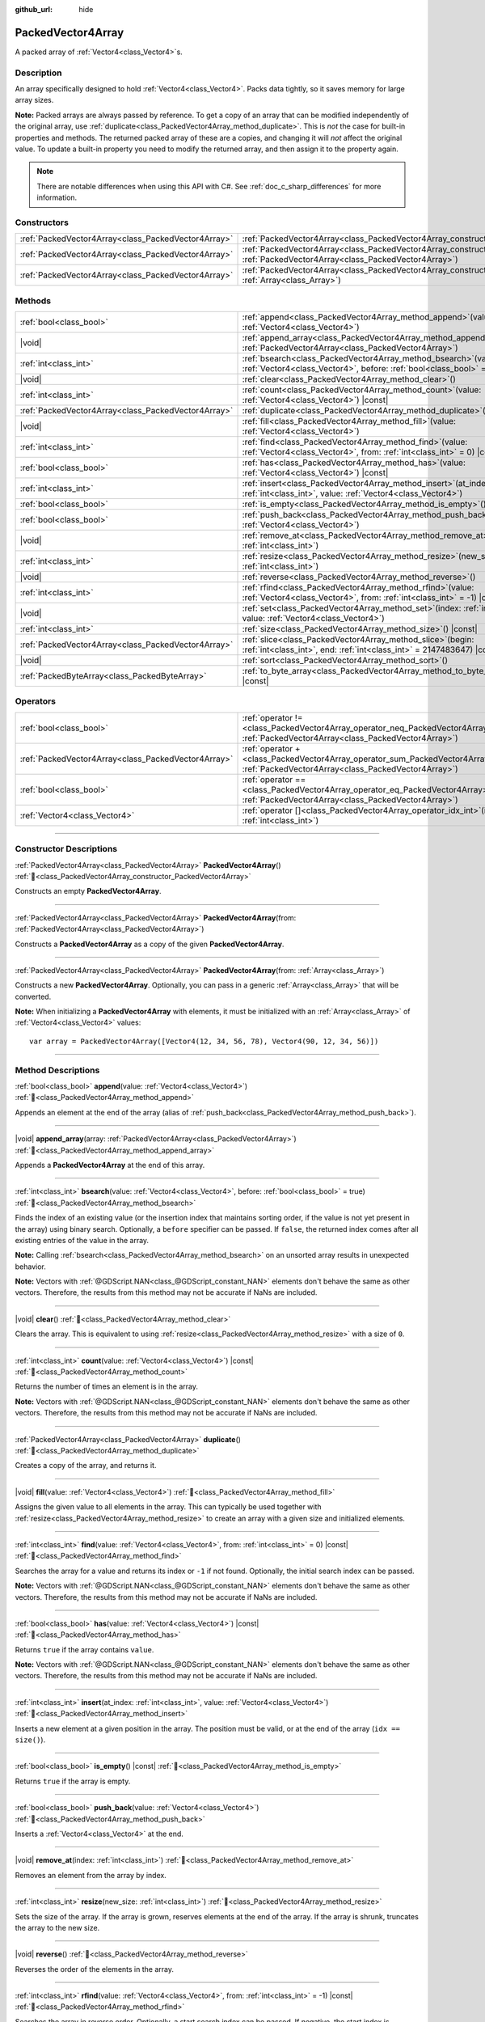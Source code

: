 :github_url: hide

.. DO NOT EDIT THIS FILE!!!
.. Generated automatically from Godot engine sources.
.. Generator: https://github.com/blazium-engine/blazium/tree/4.3/doc/tools/make_rst.py.
.. XML source: https://github.com/blazium-engine/blazium/tree/4.3/doc/classes/PackedVector4Array.xml.

.. _class_PackedVector4Array:

PackedVector4Array
==================

A packed array of :ref:`Vector4<class_Vector4>`\ s.

.. rst-class:: classref-introduction-group

Description
-----------

An array specifically designed to hold :ref:`Vector4<class_Vector4>`. Packs data tightly, so it saves memory for large array sizes.

\ **Note:** Packed arrays are always passed by reference. To get a copy of an array that can be modified independently of the original array, use :ref:`duplicate<class_PackedVector4Array_method_duplicate>`. This is *not* the case for built-in properties and methods. The returned packed array of these are a copies, and changing it will *not* affect the original value. To update a built-in property you need to modify the returned array, and then assign it to the property again.

.. note::

	There are notable differences when using this API with C#. See :ref:`doc_c_sharp_differences` for more information.

.. rst-class:: classref-reftable-group

Constructors
------------

.. table::
   :widths: auto

   +-----------------------------------------------------+------------------------------------------------------------------------------------------------------------------------------------------------------+
   | :ref:`PackedVector4Array<class_PackedVector4Array>` | :ref:`PackedVector4Array<class_PackedVector4Array_constructor_PackedVector4Array>`\ (\ )                                                             |
   +-----------------------------------------------------+------------------------------------------------------------------------------------------------------------------------------------------------------+
   | :ref:`PackedVector4Array<class_PackedVector4Array>` | :ref:`PackedVector4Array<class_PackedVector4Array_constructor_PackedVector4Array>`\ (\ from\: :ref:`PackedVector4Array<class_PackedVector4Array>`\ ) |
   +-----------------------------------------------------+------------------------------------------------------------------------------------------------------------------------------------------------------+
   | :ref:`PackedVector4Array<class_PackedVector4Array>` | :ref:`PackedVector4Array<class_PackedVector4Array_constructor_PackedVector4Array>`\ (\ from\: :ref:`Array<class_Array>`\ )                           |
   +-----------------------------------------------------+------------------------------------------------------------------------------------------------------------------------------------------------------+

.. rst-class:: classref-reftable-group

Methods
-------

.. table::
   :widths: auto

   +-----------------------------------------------------+-----------------------------------------------------------------------------------------------------------------------------------------------+
   | :ref:`bool<class_bool>`                             | :ref:`append<class_PackedVector4Array_method_append>`\ (\ value\: :ref:`Vector4<class_Vector4>`\ )                                            |
   +-----------------------------------------------------+-----------------------------------------------------------------------------------------------------------------------------------------------+
   | |void|                                              | :ref:`append_array<class_PackedVector4Array_method_append_array>`\ (\ array\: :ref:`PackedVector4Array<class_PackedVector4Array>`\ )          |
   +-----------------------------------------------------+-----------------------------------------------------------------------------------------------------------------------------------------------+
   | :ref:`int<class_int>`                               | :ref:`bsearch<class_PackedVector4Array_method_bsearch>`\ (\ value\: :ref:`Vector4<class_Vector4>`, before\: :ref:`bool<class_bool>` = true\ ) |
   +-----------------------------------------------------+-----------------------------------------------------------------------------------------------------------------------------------------------+
   | |void|                                              | :ref:`clear<class_PackedVector4Array_method_clear>`\ (\ )                                                                                     |
   +-----------------------------------------------------+-----------------------------------------------------------------------------------------------------------------------------------------------+
   | :ref:`int<class_int>`                               | :ref:`count<class_PackedVector4Array_method_count>`\ (\ value\: :ref:`Vector4<class_Vector4>`\ ) |const|                                      |
   +-----------------------------------------------------+-----------------------------------------------------------------------------------------------------------------------------------------------+
   | :ref:`PackedVector4Array<class_PackedVector4Array>` | :ref:`duplicate<class_PackedVector4Array_method_duplicate>`\ (\ )                                                                             |
   +-----------------------------------------------------+-----------------------------------------------------------------------------------------------------------------------------------------------+
   | |void|                                              | :ref:`fill<class_PackedVector4Array_method_fill>`\ (\ value\: :ref:`Vector4<class_Vector4>`\ )                                                |
   +-----------------------------------------------------+-----------------------------------------------------------------------------------------------------------------------------------------------+
   | :ref:`int<class_int>`                               | :ref:`find<class_PackedVector4Array_method_find>`\ (\ value\: :ref:`Vector4<class_Vector4>`, from\: :ref:`int<class_int>` = 0\ ) |const|      |
   +-----------------------------------------------------+-----------------------------------------------------------------------------------------------------------------------------------------------+
   | :ref:`bool<class_bool>`                             | :ref:`has<class_PackedVector4Array_method_has>`\ (\ value\: :ref:`Vector4<class_Vector4>`\ ) |const|                                          |
   +-----------------------------------------------------+-----------------------------------------------------------------------------------------------------------------------------------------------+
   | :ref:`int<class_int>`                               | :ref:`insert<class_PackedVector4Array_method_insert>`\ (\ at_index\: :ref:`int<class_int>`, value\: :ref:`Vector4<class_Vector4>`\ )          |
   +-----------------------------------------------------+-----------------------------------------------------------------------------------------------------------------------------------------------+
   | :ref:`bool<class_bool>`                             | :ref:`is_empty<class_PackedVector4Array_method_is_empty>`\ (\ ) |const|                                                                       |
   +-----------------------------------------------------+-----------------------------------------------------------------------------------------------------------------------------------------------+
   | :ref:`bool<class_bool>`                             | :ref:`push_back<class_PackedVector4Array_method_push_back>`\ (\ value\: :ref:`Vector4<class_Vector4>`\ )                                      |
   +-----------------------------------------------------+-----------------------------------------------------------------------------------------------------------------------------------------------+
   | |void|                                              | :ref:`remove_at<class_PackedVector4Array_method_remove_at>`\ (\ index\: :ref:`int<class_int>`\ )                                              |
   +-----------------------------------------------------+-----------------------------------------------------------------------------------------------------------------------------------------------+
   | :ref:`int<class_int>`                               | :ref:`resize<class_PackedVector4Array_method_resize>`\ (\ new_size\: :ref:`int<class_int>`\ )                                                 |
   +-----------------------------------------------------+-----------------------------------------------------------------------------------------------------------------------------------------------+
   | |void|                                              | :ref:`reverse<class_PackedVector4Array_method_reverse>`\ (\ )                                                                                 |
   +-----------------------------------------------------+-----------------------------------------------------------------------------------------------------------------------------------------------+
   | :ref:`int<class_int>`                               | :ref:`rfind<class_PackedVector4Array_method_rfind>`\ (\ value\: :ref:`Vector4<class_Vector4>`, from\: :ref:`int<class_int>` = -1\ ) |const|   |
   +-----------------------------------------------------+-----------------------------------------------------------------------------------------------------------------------------------------------+
   | |void|                                              | :ref:`set<class_PackedVector4Array_method_set>`\ (\ index\: :ref:`int<class_int>`, value\: :ref:`Vector4<class_Vector4>`\ )                   |
   +-----------------------------------------------------+-----------------------------------------------------------------------------------------------------------------------------------------------+
   | :ref:`int<class_int>`                               | :ref:`size<class_PackedVector4Array_method_size>`\ (\ ) |const|                                                                               |
   +-----------------------------------------------------+-----------------------------------------------------------------------------------------------------------------------------------------------+
   | :ref:`PackedVector4Array<class_PackedVector4Array>` | :ref:`slice<class_PackedVector4Array_method_slice>`\ (\ begin\: :ref:`int<class_int>`, end\: :ref:`int<class_int>` = 2147483647\ ) |const|    |
   +-----------------------------------------------------+-----------------------------------------------------------------------------------------------------------------------------------------------+
   | |void|                                              | :ref:`sort<class_PackedVector4Array_method_sort>`\ (\ )                                                                                       |
   +-----------------------------------------------------+-----------------------------------------------------------------------------------------------------------------------------------------------+
   | :ref:`PackedByteArray<class_PackedByteArray>`       | :ref:`to_byte_array<class_PackedVector4Array_method_to_byte_array>`\ (\ ) |const|                                                             |
   +-----------------------------------------------------+-----------------------------------------------------------------------------------------------------------------------------------------------+

.. rst-class:: classref-reftable-group

Operators
---------

.. table::
   :widths: auto

   +-----------------------------------------------------+-------------------------------------------------------------------------------------------------------------------------------------------------+
   | :ref:`bool<class_bool>`                             | :ref:`operator !=<class_PackedVector4Array_operator_neq_PackedVector4Array>`\ (\ right\: :ref:`PackedVector4Array<class_PackedVector4Array>`\ ) |
   +-----------------------------------------------------+-------------------------------------------------------------------------------------------------------------------------------------------------+
   | :ref:`PackedVector4Array<class_PackedVector4Array>` | :ref:`operator +<class_PackedVector4Array_operator_sum_PackedVector4Array>`\ (\ right\: :ref:`PackedVector4Array<class_PackedVector4Array>`\ )  |
   +-----------------------------------------------------+-------------------------------------------------------------------------------------------------------------------------------------------------+
   | :ref:`bool<class_bool>`                             | :ref:`operator ==<class_PackedVector4Array_operator_eq_PackedVector4Array>`\ (\ right\: :ref:`PackedVector4Array<class_PackedVector4Array>`\ )  |
   +-----------------------------------------------------+-------------------------------------------------------------------------------------------------------------------------------------------------+
   | :ref:`Vector4<class_Vector4>`                       | :ref:`operator []<class_PackedVector4Array_operator_idx_int>`\ (\ index\: :ref:`int<class_int>`\ )                                              |
   +-----------------------------------------------------+-------------------------------------------------------------------------------------------------------------------------------------------------+

.. rst-class:: classref-section-separator

----

.. rst-class:: classref-descriptions-group

Constructor Descriptions
------------------------

.. _class_PackedVector4Array_constructor_PackedVector4Array:

.. rst-class:: classref-constructor

:ref:`PackedVector4Array<class_PackedVector4Array>` **PackedVector4Array**\ (\ ) :ref:`🔗<class_PackedVector4Array_constructor_PackedVector4Array>`

Constructs an empty **PackedVector4Array**.

.. rst-class:: classref-item-separator

----

.. rst-class:: classref-constructor

:ref:`PackedVector4Array<class_PackedVector4Array>` **PackedVector4Array**\ (\ from\: :ref:`PackedVector4Array<class_PackedVector4Array>`\ )

Constructs a **PackedVector4Array** as a copy of the given **PackedVector4Array**.

.. rst-class:: classref-item-separator

----

.. rst-class:: classref-constructor

:ref:`PackedVector4Array<class_PackedVector4Array>` **PackedVector4Array**\ (\ from\: :ref:`Array<class_Array>`\ )

Constructs a new **PackedVector4Array**. Optionally, you can pass in a generic :ref:`Array<class_Array>` that will be converted.

\ **Note:** When initializing a **PackedVector4Array** with elements, it must be initialized with an :ref:`Array<class_Array>` of :ref:`Vector4<class_Vector4>` values:

::

    var array = PackedVector4Array([Vector4(12, 34, 56, 78), Vector4(90, 12, 34, 56)])

.. rst-class:: classref-section-separator

----

.. rst-class:: classref-descriptions-group

Method Descriptions
-------------------

.. _class_PackedVector4Array_method_append:

.. rst-class:: classref-method

:ref:`bool<class_bool>` **append**\ (\ value\: :ref:`Vector4<class_Vector4>`\ ) :ref:`🔗<class_PackedVector4Array_method_append>`

Appends an element at the end of the array (alias of :ref:`push_back<class_PackedVector4Array_method_push_back>`).

.. rst-class:: classref-item-separator

----

.. _class_PackedVector4Array_method_append_array:

.. rst-class:: classref-method

|void| **append_array**\ (\ array\: :ref:`PackedVector4Array<class_PackedVector4Array>`\ ) :ref:`🔗<class_PackedVector4Array_method_append_array>`

Appends a **PackedVector4Array** at the end of this array.

.. rst-class:: classref-item-separator

----

.. _class_PackedVector4Array_method_bsearch:

.. rst-class:: classref-method

:ref:`int<class_int>` **bsearch**\ (\ value\: :ref:`Vector4<class_Vector4>`, before\: :ref:`bool<class_bool>` = true\ ) :ref:`🔗<class_PackedVector4Array_method_bsearch>`

Finds the index of an existing value (or the insertion index that maintains sorting order, if the value is not yet present in the array) using binary search. Optionally, a ``before`` specifier can be passed. If ``false``, the returned index comes after all existing entries of the value in the array.

\ **Note:** Calling :ref:`bsearch<class_PackedVector4Array_method_bsearch>` on an unsorted array results in unexpected behavior.

\ **Note:** Vectors with :ref:`@GDScript.NAN<class_@GDScript_constant_NAN>` elements don't behave the same as other vectors. Therefore, the results from this method may not be accurate if NaNs are included.

.. rst-class:: classref-item-separator

----

.. _class_PackedVector4Array_method_clear:

.. rst-class:: classref-method

|void| **clear**\ (\ ) :ref:`🔗<class_PackedVector4Array_method_clear>`

Clears the array. This is equivalent to using :ref:`resize<class_PackedVector4Array_method_resize>` with a size of ``0``.

.. rst-class:: classref-item-separator

----

.. _class_PackedVector4Array_method_count:

.. rst-class:: classref-method

:ref:`int<class_int>` **count**\ (\ value\: :ref:`Vector4<class_Vector4>`\ ) |const| :ref:`🔗<class_PackedVector4Array_method_count>`

Returns the number of times an element is in the array.

\ **Note:** Vectors with :ref:`@GDScript.NAN<class_@GDScript_constant_NAN>` elements don't behave the same as other vectors. Therefore, the results from this method may not be accurate if NaNs are included.

.. rst-class:: classref-item-separator

----

.. _class_PackedVector4Array_method_duplicate:

.. rst-class:: classref-method

:ref:`PackedVector4Array<class_PackedVector4Array>` **duplicate**\ (\ ) :ref:`🔗<class_PackedVector4Array_method_duplicate>`

Creates a copy of the array, and returns it.

.. rst-class:: classref-item-separator

----

.. _class_PackedVector4Array_method_fill:

.. rst-class:: classref-method

|void| **fill**\ (\ value\: :ref:`Vector4<class_Vector4>`\ ) :ref:`🔗<class_PackedVector4Array_method_fill>`

Assigns the given value to all elements in the array. This can typically be used together with :ref:`resize<class_PackedVector4Array_method_resize>` to create an array with a given size and initialized elements.

.. rst-class:: classref-item-separator

----

.. _class_PackedVector4Array_method_find:

.. rst-class:: classref-method

:ref:`int<class_int>` **find**\ (\ value\: :ref:`Vector4<class_Vector4>`, from\: :ref:`int<class_int>` = 0\ ) |const| :ref:`🔗<class_PackedVector4Array_method_find>`

Searches the array for a value and returns its index or ``-1`` if not found. Optionally, the initial search index can be passed.

\ **Note:** Vectors with :ref:`@GDScript.NAN<class_@GDScript_constant_NAN>` elements don't behave the same as other vectors. Therefore, the results from this method may not be accurate if NaNs are included.

.. rst-class:: classref-item-separator

----

.. _class_PackedVector4Array_method_has:

.. rst-class:: classref-method

:ref:`bool<class_bool>` **has**\ (\ value\: :ref:`Vector4<class_Vector4>`\ ) |const| :ref:`🔗<class_PackedVector4Array_method_has>`

Returns ``true`` if the array contains ``value``.

\ **Note:** Vectors with :ref:`@GDScript.NAN<class_@GDScript_constant_NAN>` elements don't behave the same as other vectors. Therefore, the results from this method may not be accurate if NaNs are included.

.. rst-class:: classref-item-separator

----

.. _class_PackedVector4Array_method_insert:

.. rst-class:: classref-method

:ref:`int<class_int>` **insert**\ (\ at_index\: :ref:`int<class_int>`, value\: :ref:`Vector4<class_Vector4>`\ ) :ref:`🔗<class_PackedVector4Array_method_insert>`

Inserts a new element at a given position in the array. The position must be valid, or at the end of the array (``idx == size()``).

.. rst-class:: classref-item-separator

----

.. _class_PackedVector4Array_method_is_empty:

.. rst-class:: classref-method

:ref:`bool<class_bool>` **is_empty**\ (\ ) |const| :ref:`🔗<class_PackedVector4Array_method_is_empty>`

Returns ``true`` if the array is empty.

.. rst-class:: classref-item-separator

----

.. _class_PackedVector4Array_method_push_back:

.. rst-class:: classref-method

:ref:`bool<class_bool>` **push_back**\ (\ value\: :ref:`Vector4<class_Vector4>`\ ) :ref:`🔗<class_PackedVector4Array_method_push_back>`

Inserts a :ref:`Vector4<class_Vector4>` at the end.

.. rst-class:: classref-item-separator

----

.. _class_PackedVector4Array_method_remove_at:

.. rst-class:: classref-method

|void| **remove_at**\ (\ index\: :ref:`int<class_int>`\ ) :ref:`🔗<class_PackedVector4Array_method_remove_at>`

Removes an element from the array by index.

.. rst-class:: classref-item-separator

----

.. _class_PackedVector4Array_method_resize:

.. rst-class:: classref-method

:ref:`int<class_int>` **resize**\ (\ new_size\: :ref:`int<class_int>`\ ) :ref:`🔗<class_PackedVector4Array_method_resize>`

Sets the size of the array. If the array is grown, reserves elements at the end of the array. If the array is shrunk, truncates the array to the new size.

.. rst-class:: classref-item-separator

----

.. _class_PackedVector4Array_method_reverse:

.. rst-class:: classref-method

|void| **reverse**\ (\ ) :ref:`🔗<class_PackedVector4Array_method_reverse>`

Reverses the order of the elements in the array.

.. rst-class:: classref-item-separator

----

.. _class_PackedVector4Array_method_rfind:

.. rst-class:: classref-method

:ref:`int<class_int>` **rfind**\ (\ value\: :ref:`Vector4<class_Vector4>`, from\: :ref:`int<class_int>` = -1\ ) |const| :ref:`🔗<class_PackedVector4Array_method_rfind>`

Searches the array in reverse order. Optionally, a start search index can be passed. If negative, the start index is considered relative to the end of the array.

\ **Note:** Vectors with :ref:`@GDScript.NAN<class_@GDScript_constant_NAN>` elements don't behave the same as other vectors. Therefore, the results from this method may not be accurate if NaNs are included.

.. rst-class:: classref-item-separator

----

.. _class_PackedVector4Array_method_set:

.. rst-class:: classref-method

|void| **set**\ (\ index\: :ref:`int<class_int>`, value\: :ref:`Vector4<class_Vector4>`\ ) :ref:`🔗<class_PackedVector4Array_method_set>`

Changes the :ref:`Vector4<class_Vector4>` at the given index.

.. rst-class:: classref-item-separator

----

.. _class_PackedVector4Array_method_size:

.. rst-class:: classref-method

:ref:`int<class_int>` **size**\ (\ ) |const| :ref:`🔗<class_PackedVector4Array_method_size>`

Returns the number of elements in the array.

.. rst-class:: classref-item-separator

----

.. _class_PackedVector4Array_method_slice:

.. rst-class:: classref-method

:ref:`PackedVector4Array<class_PackedVector4Array>` **slice**\ (\ begin\: :ref:`int<class_int>`, end\: :ref:`int<class_int>` = 2147483647\ ) |const| :ref:`🔗<class_PackedVector4Array_method_slice>`

Returns the slice of the **PackedVector4Array**, from ``begin`` (inclusive) to ``end`` (exclusive), as a new **PackedVector4Array**.

The absolute value of ``begin`` and ``end`` will be clamped to the array size, so the default value for ``end`` makes it slice to the size of the array by default (i.e. ``arr.slice(1)`` is a shorthand for ``arr.slice(1, arr.size())``).

If either ``begin`` or ``end`` are negative, they will be relative to the end of the array (i.e. ``arr.slice(0, -2)`` is a shorthand for ``arr.slice(0, arr.size() - 2)``).

.. rst-class:: classref-item-separator

----

.. _class_PackedVector4Array_method_sort:

.. rst-class:: classref-method

|void| **sort**\ (\ ) :ref:`🔗<class_PackedVector4Array_method_sort>`

Sorts the elements of the array in ascending order.

\ **Note:** Vectors with :ref:`@GDScript.NAN<class_@GDScript_constant_NAN>` elements don't behave the same as other vectors. Therefore, the results from this method may not be accurate if NaNs are included.

.. rst-class:: classref-item-separator

----

.. _class_PackedVector4Array_method_to_byte_array:

.. rst-class:: classref-method

:ref:`PackedByteArray<class_PackedByteArray>` **to_byte_array**\ (\ ) |const| :ref:`🔗<class_PackedVector4Array_method_to_byte_array>`

Returns a :ref:`PackedByteArray<class_PackedByteArray>` with each vector encoded as bytes.

.. rst-class:: classref-section-separator

----

.. rst-class:: classref-descriptions-group

Operator Descriptions
---------------------

.. _class_PackedVector4Array_operator_neq_PackedVector4Array:

.. rst-class:: classref-operator

:ref:`bool<class_bool>` **operator !=**\ (\ right\: :ref:`PackedVector4Array<class_PackedVector4Array>`\ ) :ref:`🔗<class_PackedVector4Array_operator_neq_PackedVector4Array>`

Returns ``true`` if contents of the arrays differ.

.. rst-class:: classref-item-separator

----

.. _class_PackedVector4Array_operator_sum_PackedVector4Array:

.. rst-class:: classref-operator

:ref:`PackedVector4Array<class_PackedVector4Array>` **operator +**\ (\ right\: :ref:`PackedVector4Array<class_PackedVector4Array>`\ ) :ref:`🔗<class_PackedVector4Array_operator_sum_PackedVector4Array>`

Returns a new **PackedVector4Array** with contents of ``right`` added at the end of this array. For better performance, consider using :ref:`append_array<class_PackedVector4Array_method_append_array>` instead.

.. rst-class:: classref-item-separator

----

.. _class_PackedVector4Array_operator_eq_PackedVector4Array:

.. rst-class:: classref-operator

:ref:`bool<class_bool>` **operator ==**\ (\ right\: :ref:`PackedVector4Array<class_PackedVector4Array>`\ ) :ref:`🔗<class_PackedVector4Array_operator_eq_PackedVector4Array>`

Returns ``true`` if contents of both arrays are the same, i.e. they have all equal :ref:`Vector4<class_Vector4>`\ s at the corresponding indices.

.. rst-class:: classref-item-separator

----

.. _class_PackedVector4Array_operator_idx_int:

.. rst-class:: classref-operator

:ref:`Vector4<class_Vector4>` **operator []**\ (\ index\: :ref:`int<class_int>`\ ) :ref:`🔗<class_PackedVector4Array_operator_idx_int>`

Returns the :ref:`Vector4<class_Vector4>` at index ``index``. Negative indices can be used to access the elements starting from the end. Using index out of array's bounds will result in an error.

.. |virtual| replace:: :abbr:`virtual (This method should typically be overridden by the user to have any effect.)`
.. |const| replace:: :abbr:`const (This method has no side effects. It doesn't modify any of the instance's member variables.)`
.. |vararg| replace:: :abbr:`vararg (This method accepts any number of arguments after the ones described here.)`
.. |constructor| replace:: :abbr:`constructor (This method is used to construct a type.)`
.. |static| replace:: :abbr:`static (This method doesn't need an instance to be called, so it can be called directly using the class name.)`
.. |operator| replace:: :abbr:`operator (This method describes a valid operator to use with this type as left-hand operand.)`
.. |bitfield| replace:: :abbr:`BitField (This value is an integer composed as a bitmask of the following flags.)`
.. |void| replace:: :abbr:`void (No return value.)`
